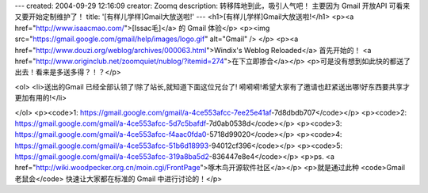 ---
created: 2004-09-29 12:16:09
creator: Zoomq
description: 转移阵地到此，吸引人气吧！ 主要因为 Gmail 开放API 可看来又要开始定制维护了！
title: '[有样儿学样]Gmail大放送啦!'
---
<h1>[有样儿学样]Gmail大放送啦!</h1>
<p><a href="http://www.isaacmao.com/">[Issac毛]</a> 的 Gmail 体验</p>
<p><img src="https://gmail.google.com/gmail/help/images/logo.gif" alt="Gmail" />
</p>
<p><a href="http://www.douzi.org/weblog/archives/000063.html">Windix's Weblog Reloaded</a>
首先开始的！
<a href="http://www.originclub.net/zoomquiet/nublog/?itemid=274">在下立即掺合</a></p>
<p>可是没有想到如此快的都送了出去！看来是多送多得？！？</p>

<ol>
<li>送出的Gmail 已经全部认领了!除了站长,就知道下面这位兄台了!
嗬嗬嗬!希望大家有了邀请也赶紧送出哪!好东西要共享才更加有用的!</li>

</ol>
<p><code>1: https://gmail.google.com/gmail/a-4ce553afcc-7ee25e41af-7d8dbdb707</code></p>
<p><code>2: https://gmail.google.com/gmail/a-4ce553afcc-5d7c5bafdf-7d0ab0538d</code></p>
<p><code>3: https://gmail.google.com/gmail/a-4ce553afcc-f4aac0fda0-5718d99020</code></p>
<p><code>4: https://gmail.google.com/gmail/a-4ce553afcc-51b6d18993-94012cf396</code></p>
<p><code>5: https://gmail.google.com/gmail/a-4ce553afcc-319a8ba5d2-836447e8e4</code></p>
<p>ps. <a href="http://wiki.woodpecker.org.cn/moin.cgi/FrontPage">啄木鸟开源软件社区</a></p>
<p>就是通过此种 <code>Gmail 老鼠会</code> 快速让大家都在标准的 Gmail 中进行讨论的！</p>

